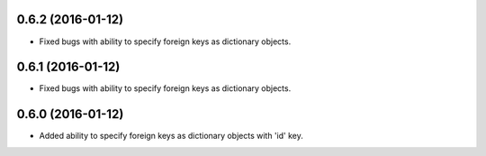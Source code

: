 0.6.2 (2016-01-12)
==================
- Fixed bugs with ability to specify foreign keys as dictionary objects.

0.6.1 (2016-01-12)
==================
- Fixed bugs with ability to specify foreign keys as dictionary objects.

0.6.0 (2016-01-12)
==================
- Added ability to specify foreign keys as dictionary objects with 'id' key.
